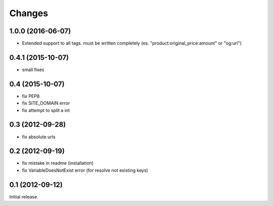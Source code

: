 
Changes
=======
1.0.0 (2016-06-07)
----------------

* Extended support to all tags. must be written completely (es. "product:original_price:amount" or "og:url")

0.4.1 (2015-10-07)
----------------

* small fixes

0.4 (2015-10-07)
----------------

* fix PEP8
* fix SITE_DOMAIN error
* fix attempt to split a int

0.3 (2012-09-28)
----------------

* fix absolute urls


0.2 (2012-09-19)
----------------

* fix mistake in readme (installation)
* fix VariableDoesNotExist error (for resolve not existing keys)


0.1 (2012-09-12)
----------------

Initial release.
